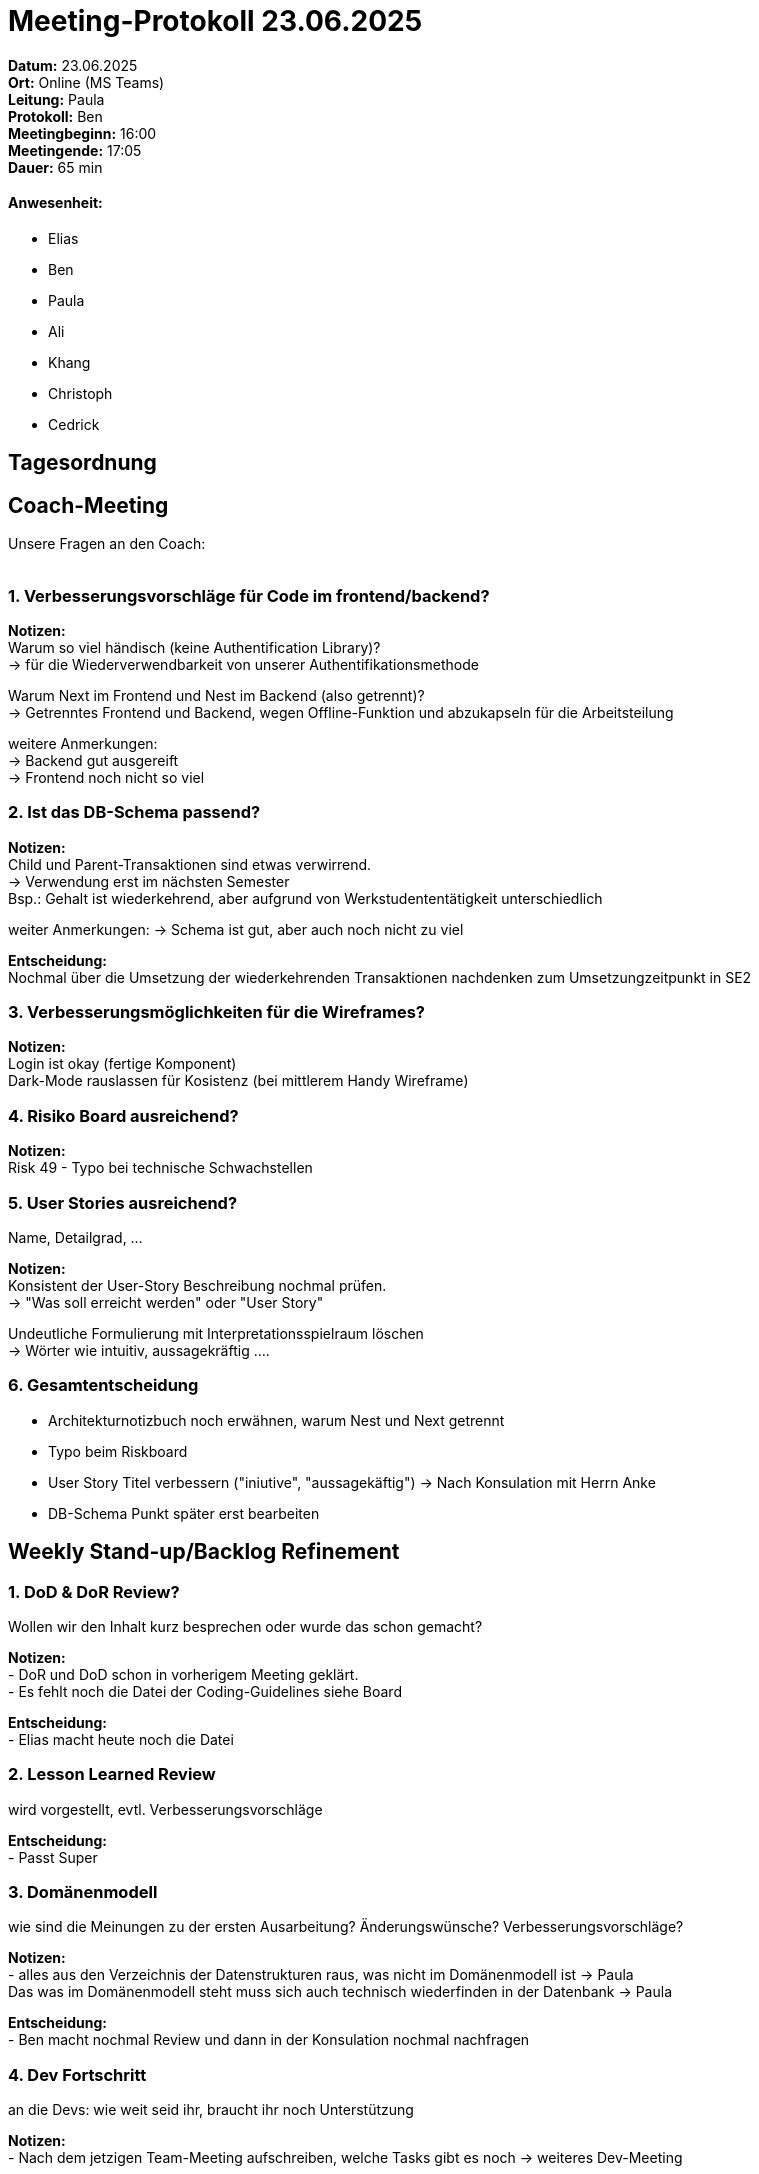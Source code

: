 = Meeting-Protokoll 23.06.2025

*Datum:* 23.06.2025 +
*Ort:* Online (MS Teams) +
*Leitung:* Paula +
*Protokoll:* Ben +
*Meetingbeginn:* 16:00 +
*Meetingende:* 17:05 +
*Dauer:* 65 min 

==== Anwesenheit: 
- Elias
- Ben
- Paula
- Ali
- Khang
- Christoph
- Cedrick

== Tagesordnung

==  Coach-Meeting
Unsere Fragen an den Coach: +
 +

=== 1. Verbesserungsvorschläge für Code im frontend/backend?

*Notizen:* +
Warum so viel händisch (keine Authentification Library)? +
 -> für die Wiederverwendbarkeit von unserer Authentifikationsmethode +

Warum Next im Frontend und Nest im Backend (also getrennt)? +
  -> Getrenntes Frontend und Backend, wegen Offline-Funktion und abzukapseln für die Arbeitsteilung

weitere Anmerkungen: +
-> Backend gut ausgereift +
-> Frontend noch nicht so viel +


=== 2. Ist das DB-Schema passend? +

*Notizen:* +
Child und Parent-Transaktionen sind etwas verwirrend. +
-> Verwendung erst im nächsten Semester +
   Bsp.: Gehalt ist wiederkehrend, aber aufgrund von Werkstudententätigkeit unterschiedlich

weiter Anmerkungen:
-> Schema ist gut, aber auch noch nicht zu viel

*Entscheidung:* +
Nochmal über die Umsetzung der wiederkehrenden Transaktionen nachdenken zum Umsetzungzeitpunkt in SE2 +

=== 3. Verbesserungsmöglichkeiten für die Wireframes? +

*Notizen:* +
Login ist okay (fertige Komponent) +
Dark-Mode rauslassen für Kosistenz (bei mittlerem Handy Wireframe)

=== 4. Risiko Board ausreichend? +

*Notizen:* +
Risk 49 - Typo bei technische Schwachstellen +

=== 5. User Stories ausreichend? +
Name, Detailgrad, ...

*Notizen:* +
Konsistent der User-Story Beschreibung nochmal prüfen. +
  -> "Was soll erreicht werden" oder "User Story" +

Undeutliche Formulierung mit Interpretationsspielraum löschen +
  -> Wörter wie intuitiv, aussagekräftig ....

=== 6. Gesamtentscheidung
 - Architekturnotizbuch noch erwähnen, warum Nest und Next getrennt
 - Typo beim Riskboard
 - User Story Titel verbessern ("iniutive", "aussagekäftig") -> Nach Konsulation mit Herrn Anke
 - DB-Schema Punkt später erst bearbeiten


== Weekly Stand-up/Backlog Refinement

=== 1. DoD & DoR Review?
Wollen wir den Inhalt kurz besprechen oder wurde das schon gemacht? +

*Notizen:* +
- DoR und DoD schon in vorherigem Meeting geklärt. +
- Es fehlt noch die Datei der Coding-Guidelines siehe Board

*Entscheidung:* +
- Elias macht heute noch die Datei +


=== 2. Lesson Learned Review
wird vorgestellt, evtl. Verbesserungsvorschläge +

*Entscheidung:* +
- Passt Super 


=== 3. Domänenmodell
wie sind die Meinungen zu der ersten Ausarbeitung? Änderungswünsche? Verbesserungsvorschläge? +

*Notizen:* +
- alles aus den Verzeichnis der Datenstrukturen raus, was nicht im Domänenmodell ist -> Paula +
Das was im Domänenmodell steht muss sich auch technisch wiederfinden in der Datenbank -> Paula

*Entscheidung:* +
- Ben macht nochmal Review und dann in der Konsulation nochmal nachfragen  +

=== 4. Dev Fortschritt
an die Devs: wie weit seid ihr, braucht ihr noch Unterstützung +

*Notizen:* +
- Nach dem jetzigen Team-Meeting aufschreiben, welche Tasks gibt es noch -> weiteres Dev-Meeting

*Entscheidung:* +
- alle Subissues, die wir uns vorgenommen haben ausformulieren und dann in den Product Backlog legen +
 +
 +


=== 5. Weitere organisatorische Aufgaben und/oder offene Punkte

*Notizen:* +
- U513 - 11:30 -13:00 Konsulation nachfragen Mail bei Herrn Anke -> Ben +
    1. User-Story Titel "initiuiv..." +
    2. Domänemodell passt, Aufbau von dem ganzen? +

Alle Fragen für die Konsulation bis Donnerstag 20Uhr in den Whatsapp Chat


== Nächstes Meeting

- Datum: 28.06.2025 (extra Meeting, Samstag)
- Zeit *16:00* Uhr
- Ort: Online (Teams)

==== Themen nächstes Meeting
- ... +